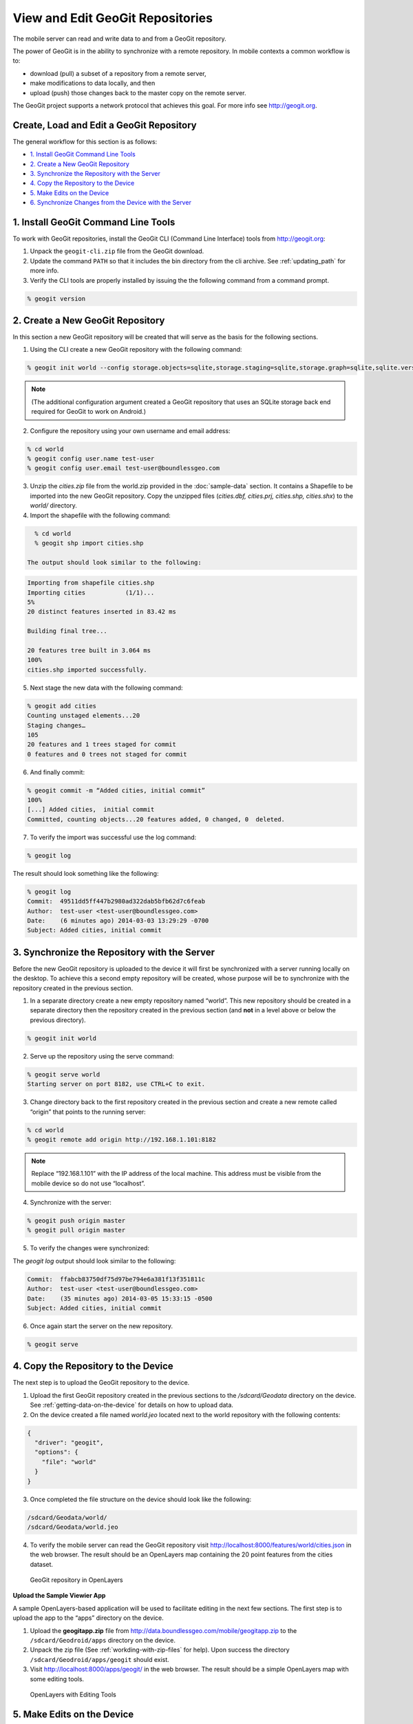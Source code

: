 .. _boundless_android.view-geogit:

======================================
View and Edit GeoGit Repositories
======================================

The mobile server can read and write data to and from a GeoGit repository.

The power of GeoGit is in the ability to synchronize with a remote repository. In mobile contexts a common workflow is to:

.. cssclass:: styled

* download (pull) a subset of a repository from a remote server,
* make modifications to data locally, and then
* upload (push) those changes back to the master copy on the remote server.

The GeoGit project supports a network protocol that achieves this goal. For more info see http://geogit.org.


Create, Load and Edit a GeoGit Repository
---------------------------------------------

The general workflow for this section is as follows:

* `1. Install GeoGit Command Line Tools`_
* `2. Create a New GeoGit Repository`_
* `3. Synchronize the Repository with the Server`_
* `4. Copy the Repository to the Device`_
* `5. Make Edits on the Device`_
* `6. Synchronize Changes from the Device with the Server`_


1. Install GeoGit Command Line Tools
-------------------------------------

To work with GeoGit repositories, install the GeoGit CLI (Command Line Interface) tools from http://geogit.org:

1. Unpack the ``geogit-cli.zip`` file from the GeoGit download.

2. Update the command ``PATH`` so that it includes the bin directory from the cli archive. See :ref:`updating_path` for more info.

3. Verify the CLI tools are properly installed by issuing the the following command from a command prompt.

.. code-block:: console

    % geogit version


2. Create a New GeoGit Repository
----------------------------------

In this section a new GeoGit repository will be created that will serve as the basis for the following sections.

1. Using the CLI create a new GeoGit repository with the following command:

.. code-block:: console

    % geogit init world --config storage.objects=sqlite,storage.staging=sqlite,storage.graph=sqlite,sqlite.version=0.1

.. note::

    (The additional configuration argument created a GeoGit repository that uses an SQLite storage back end required for GeoGit to work on Android.)

2. Configure the repository using your own username and email address:

.. code-block:: console

    % cd world
    % geogit config user.name test-user
    % geogit config user.email test-user@boundlessgeo.com

3. Unzip the `cities.zip` file from the world.zip provided in the :doc:`sample-data` section. It contains a Shapefile to be imported into the new GeoGit repository.  Copy the unzipped files (`cities.dbf, cities.prj, cities.shp, cities.shx`) to the `world/` directory.


4. Import the shapefile with the following command:

.. code-block:: console

    % cd world
    % geogit shp import cities.shp

  The output should look similar to the following:

.. code-block:: console

    Importing from shapefile cities.shp
    Importing cities           (1/1)...
    5%
    20 distinct features inserted in 83.42 ms

    Building final tree...

    20 features tree built in 3.064 ms
    100%
    cities.shp imported successfully.

5. Next stage the new data with the following command:

.. code-block:: console

    % geogit add cities
    Counting unstaged elements...20
    Staging changes…
    105
    20 features and 1 trees staged for commit
    0 features and 0 trees not staged for commit

6. And finally commit:

.. code-block:: console

    % geogit commit -m “Added cities, initial commit”
    100%
    [...] Added cities,  initial commit
    Committed, counting objects...20 features added, 0 changed, 0  deleted.

7. To verify the import was successful use the log command:

.. code-block:: console

    % geogit log

The result should look something like the following:

.. code-block:: console

    % geogit log
    Commit:  49511dd5ff447b2980ad322dab5bfb62d7c6feab
    Author:  test-user <test-user@boundlessgeo.com>
    Date:    (6 minutes ago) 2014-03-03 13:29:29 -0700
    Subject: Added cities, initial commit



3. Synchronize the Repository with the Server
-----------------------------------------------

Before the new GeoGit repository is uploaded to the device it will first be synchronized with a server running locally on the desktop. To achieve this a second empty repository will be created, whose purpose will be to synchronize with the repository created in the previous section.

1. In a separate directory create a new empty repository named “world”. This new repository should be created in a separate directory then the repository created in the previous section (and **not** in a level above or below the previous directory).


.. code-block:: console

  % geogit init world

2. Serve up the repository using the serve command:

.. code-block:: console

  % geogit serve world
  Starting server on port 8182, use CTRL+C to exit.

3. Change directory back to the first repository created in the previous section and create a new remote called “origin” that points to the running server:

.. code-block:: console

    % cd world
    % geogit remote add origin http://192.168.1.101:8182

.. note::

    Replace “192.168.1.101” with the IP address of the local machine. This address must be visible from the mobile device so do not use “localhost”.

4.  Synchronize with the server:

.. code-block:: console

    % geogit push origin master
    % geogit pull origin master

5.  To verify the changes were synchronized:

.. cssclass:: styled

    - Shut down the server by going back to the original server terminal and CTRL+C
    - Change directory back to the new repository created in this section
    - Use the geogit log command to verify that the same commits are present

The `geogit log` output should look similar to the following:

.. code-block:: console

    Commit:  ffabcb83750df75d97be794e6a381f13f351811c
    Author:  test-user <test-user@boundlessgeo.com>
    Date:    (35 minutes ago) 2014-03-05 15:33:15 -0500
    Subject: Added cities, initial commit

6.  Once again start the server on the new repository.

.. code-block:: console

  % geogit serve


4. Copy the Repository to the Device
---------------------------------------

The next step is to upload the GeoGit repository to the device.

1.  Upload the first GeoGit repository created in the previous sections to the `/sdcard/Geodata` directory on the device. See :ref:`getting-data-on-the-device` for details on how to upload data.

2.  On the device created a file named `world.jeo` located next to the world repository with the following contents:

.. code-block:: console

    {
      "driver": "geogit",
      "options": {
        "file": "world"
      }
    }

3.  Once completed the file structure on the device should look like the following:

.. code-block:: console

    /sdcard/Geodata/world/
    /sdcard/Geodata/world.jeo

4.  To verify the mobile server can read the GeoGit repository visit http://localhost:8000/features/world/cities.json in the web browser. The result should be an OpenLayers map containing the 20 point features from the cities dataset.

.. figure:: /img/geogit_openlayers.png

    GeoGit repository in OpenLayers


**Upload the Sample Viewier App**

A sample OpenLayers-based application will be used to facilitate editing in the next few sections. The first step is to upload the app to the “apps” directory on the device.

1.  Upload the **geogitapp.zip** file from http://data.boundlessgeo.com/mobile/geogitapp.zip to the ``/sdcard/Geodroid/apps`` directory on the device.

2.  Unpack the zip file (See :ref:`workding-with-zip-files` for help). Upon success the directory ``/sdcard/Geodroid/apps/geogit`` should exist.

3.  Visit http://localhost:8000/apps/geogit/ in the web browser. The result should be a simple OpenLayers map with some editing tools.

.. figure:: /img/geogit_openlayers_edit.png

    OpenLayers with Editing Tools


5. Make Edits on the Device
------------------------------

**Add a Feature**

Add a new feature to the GeoGit repository.

1. Click on the **Add Feature** tool and then click anywhere on the map to add a new feature.

.. figure:: /img/geogit_add_feature_tool.png

      Add Feature tool

2. Once the new feature has been added and is highlighted in blue use the **Name** text field on the upper right to specify a name for the new feature.

3. Optionally specify a **Commit message** and **Author** using the form components located below the **Name** text field.

4. Once completed click the **Save** button to save the new feature back to the server.

5. To verify the new feature has been added and persisted on the server reload the web page and verify that the newly added feature is still there.

.. figure:: /img/geogit_openlayers_add_feature.png

    Add a Feature


**Edit a Feature**

Change a feature in a Geogit repository.

1. Click on the **Edit Feature** tool and then click on a feature to edit. The feature will be highlighted in blue.

.. figure:: /img/geogit_edit_feature_tool.png

    Edit Feature tool

2. Change the location of the feature by dragging it on the map and/or change the feature name with the **Name** text field.

3. Once completed specify a **Commit message** click the **Save** button to save the new feature back to the server.

.. figure:: /img/geogit_openlayers_edit_feature.png

    Edit a Feature

4. Refresh the page to verify the changes are persisted.


**Delete a Feature**

Remove a feature from a GeoGit repository.

1. Click on the **Delete Feature** tool and then click on a feature to delete.

.. figure:: /img/geogit_openlayers_delete_feature.png

      Delete Feature tool

2. Enter a **Commit message** and click the **Save** button.

3. Refresh the page to verify that the feature has been removed.

.. figure:: /img/geogit_openlayers_delete.png

    Edit a Feature



6. Synchronize Changes from the Device with the Server
-------------------------------------------------------

Push changes to the server from the device.

1. Start the Geodroid Server app.

2. Navigate to the **GeoGit** menu. The "world" repository should be in the list.

.. figure:: /img/geogit_world_repo.png

    world GeoGit repo

3. Under the **Sync** column click the **Refresh** button.

.. figure:: /img/geogit_refresh_button.png

    Refresh button

During synchronization the button will change to a spinner icon. Once completed the icon will change back to the refresh button.

4. Back on the desktop shut down the server that was started with the ``geogit serve`` command.

5.  Change directory to the repository that the server was running from and run the ``geogit log`` command. The log should contain the history of edits made with the edit app.

.. code-block:: console

      % geogit log
      Commit:  176dfd4504f6facb2a0083fc950054c782bfaa7d
      Author:  test-user
      Date:    (4 minutes ago) 2014-03-03 17:40:39 -0700
      Subject: Removing Vancouver.

      Commit:  91359ac336da259985f980215562106253f3809f
      Author:  test-user
      Date:    (9 minutes ago) 2014-03-03 17:35:18 -0700
      Subject: Putting Calgary in the right place.

      Commit:  577da4712175f5bb6d933cf3343eb1a68c23cf6f
      Author:  test-user
      Date:    (10 minutes ago) 2014-03-03 17:34:32 -0700
      Subject: Added city of Calgary.

      Commit:  35acd66d36573e0ae6a0886733ef6bfc54e6377d
      Author:  jdeotest-userlive <test-user@boundlessgeo.com>
      Date:    (12 minutes ago) 2014-03-03 17:36:42 -0700
      Subject: Added cities, initial commit



